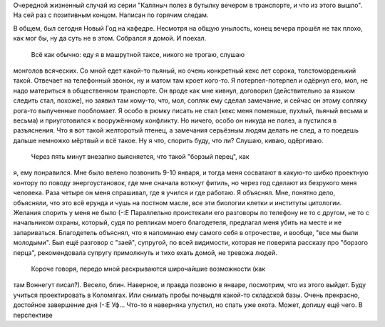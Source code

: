 .. title: Очень прекрасный случай
.. slug: sudden
.. date: 2007-12-30 00:12:48
.. tags: хе-хе,рус

Очередной жизненный случай из серии "Каляныч полез в бутылку вечером в
транспорте, и что из этого вышло". На сей раз с позитивным концом.
Написан по горячим следам.

.. TEASER_END

В общем, был сегодня Новый Год на кафедре. Несмотря на общую унылость,
конец вечера прошёл не так плохо, как мог бы, ну да суть не в этом.
Собрался я домой. И поехал.
 Всё как обычно: еду я в машрутной таксе, никого не трогаю, слушаю
монголов всяческих. Со мной едет какой-то пьяный, но очень конкретный
кекс лет сорока, толстоморденький такой. Отвечает на телефонный звонок,
ну и матом там кроет кого-то. Я потерпел-потерпел и одёрнул его, мол, не
надо материться в общественном транспорте. Он вроде как мне кивнул,
договорил (действительно за языком следить стал, похоже), но заявил там
кому-то, что, мол, сопляк ему сделал замечание, и сейчас он этому
сопляку рога-то выпученные пообломает. Я особо в рюмку писать не стал
(кекс меня поменьше, пухлый, пьяный весьма и весьма) и приуготовился к
вооружённому конфликту. Но ничего, особо он никуда не полез, а пустился
в разъяснения. Что я вот такой желторотый птенец, а замечания серьёзным
людям делать не след, а то поедешь дальше немножко мёртвый и всё такое.
Ну я что, спорить буду, что ли? Слушаю, киваю, одёргиваю.
 Через пять минут внезапно выясняется, что такой "борзый перец", как
я, ему понравился. Мне было велено позвонить 9-10 января, и тогда меня
сосватают в какую-то шибко проектную контору по поводу энергоустановок,
где мне сначала воткнут фитиль, но через год сделают из безрукого меня
человека. Раза четыре он меня спрашивал, где я учился и где работаю. Я
объяснял. Мне, понятно дело, объясняли, что это всё ерунда и чушь на
постном масле, все эти биологии клетки и институты цитологии. Желания
спорить у меня не было (-:Е Параллельно проистекали его разговоры по
телефону не то с другом, не то с начальником охраны, который, судя по
репликам моего благодетеля, предлагал меня убить на месте и не
запариваться. Благодетель объяснял, что я напоминаю ему самого себя в
отрочестве, и вообще, "все мы были молодыми". Был ещё разговор с "заей",
супругой, по всей видимости, которая не поверила рассказу про "борзого
перца", рекомендовала супругу примолкнуть и тихо ехать домой, не тревожа
людей.
 Короче говоря, передо мной раскрываются широчайшие возможности (как
там Воннегут писал?). Весело, блин. Наверное, и правда позвоню в январе,
посмотрим, что из этого выйдет. Буду учиться проектировать в Коломягах.
Или снимать пробы почвыдля какой-то складской базы. Очень прекрасно,
достойное завершение дня (-:Е
Уф... Что-то я наверняка упустил, но спать уже охота. Может, допишу
ещё чего. В перспективе
